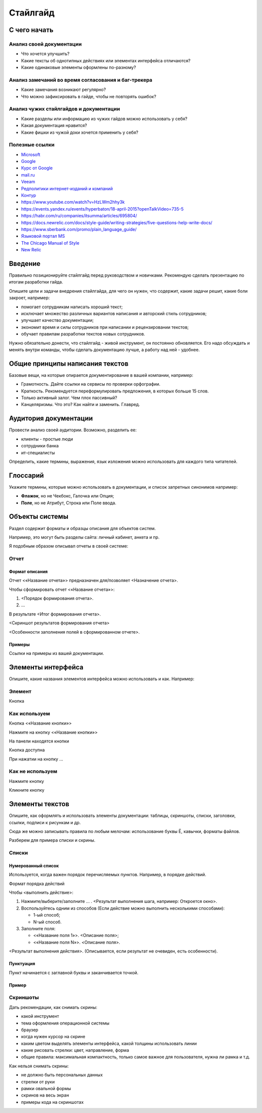 *********
Стайлгайд
*********

С чего начать
=============

Анализ своей документации
-------------------------

- Что хочется улучшить?
- Какие тексты об однотипных действиях или элементах интерфейса отличаются?
- Какие одинаковые элементы оформлены по-разному?

Анализ замечаний во время согласования и баг-трекера
----------------------------------------------------

- Какие замечания возникают регулярно?
- Что можно зафиксировать в гайде, чтобы не повторять ошибок?

Анализ чужих стайлгайдов и документации
---------------------------------------

- Какие разделы или информацию из чужих гайдов можно использовать у себя?
- Какая документация нравится?
- Какие фишки из чужой доки хочется применить у себя?

Полезные ссылки
---------------

- `Microsoft <https://learn.microsoft.com/en-us/style-guide/welcome/>`_
- `Google <https://developers.google.com/style>`_ 
- `Курс от Google <https://developers.google.com/tech-writing>`_ 
- `mail.ru <https://paradigm.mail.ru/voice_and_tone>`_ 
- `Veeam <https://helpcenter.veeam.com/docs/styleguide/tw/intro.html>`_ 
- `Редполитики интернет-изданий и компаний <http://rdpk.ru/>`_ 
- `Контур <https://guides.kontur.ru/principles/text/styleguide/>`_ 
- https://www.youtube.com/watch?v=HzLWm2hhy3k
- https://events.yandex.ru/events/hyperbaton/18-april-2015?openTalkVideo=735-5
- https://habr.com/ru/companies/itsumma/articles/695804/
- https://docs.newrelic.com/docs/style-guide/writing-strategies/five-questions-help-write-docs/
- https://www.sberbank.com/promo/plain_language_guide/
- `Языковой портал MS <https://www.microsoft.com/ru-ru/language/>`_
- `The Chicago Manual of Style <https://www.chicagomanualofstyle.org/home.html>`_
- `New Relic <https://docs.newrelic.com/docs/style-guide/writing-strategies/introduction-style-guide/>`_

Введение
========

Правильно позиционируйте стайлгайд перед руководством и новичками. Рекомендую сделать презентацию по итогам разработки гайда.

Опишите цели и задачи внедрения стайлгайда, для чего он нужен, что содержит, какие задачи решит, какие боли закроет, например:

- помогает сотрудникам написать хороший текст;
- исключает множество различных вариантов написания и авторский стиль сотрудников;
- улучшает качество документации;
- экономит время и силы сотрудников при написании и рецензировании текстов;
- обучает правилам разработки текстов новых сотрудников.

Нужно обязательно донести, что стайлгайд - живой инструмент, он постоянно обновляется. Его надо обсуждать и менять внутри команды, чтобы сделать документацию лучше, а работу над ней - удобнее.
  
Общие принципы написания текстов
================================

Базовые вещи, на которые опирается документирование в вашей компании, например:

- Грамотность. Дайте ссылки на сервисы по проверки орфографии.
- Краткость. Рекомендуется переформулировать предложения, в которых больше 15 слов.
- Только активный залог. Чем плох пассивный?
- Канцеляризмы. Что это? Как найти и заменить. Главред.

Аудитория документации
======================

Провести анализ своей аудитории. Возможно, разделить ее:

- клиенты - простые люди
- сотрудники банка
- ит-специалисты
  
Определить, какие термины, выражения, язык изложения можно использовать для каждого типа читателей.

Глоссарий
=========

Укажите термины, которые можно использовать в документации, и список запретных синонимов например:

- **Флажок**, но не Чекбокс, Галочка или Опция;
- **Поле**, но не Атрибут, Строка или Поле ввода.
  
Объекты системы
===============

Раздел содержит форматы и образцы описания для объектов систем.

Например, это могут быть разделы сайта: личный кабинет, анкета и пр.

Я подобным образом описывал отчеты в своей системе:

Отчет
-----

Формат описания
^^^^^^^^^^^^^^^

Отчет <«Название отчета»> предназначен для/позволяет <Назначение отчета>.

Чтобы сформировать отчет <«Название отчета»>:

1. <Порядок формирования отчета>.
2. ...

В результате <Итог формирования отчета>.

<Скриншот результатов формирования отчета>

<Особенности заполнения полей в сформированном отчете>.

Примеры
^^^^^^^

Ссылки на примеры из вашей документации.

Элементы интерфейса
===================

Опишите, какие названия элементов интерфейса можно использовать и как. Например:

Элемент
-------

Кнопка

Как используем
--------------

Кнопка <«Название кнопки»>

Нажмите на кнопку <«Название кнопки»>

На панели находятся кнопки

Кнопка доступна

При нажатии на кнопку ...

Как не используем
-----------------

Нажмите кнопку

Кликните кнопку

Элементы текстов
================

Опишите, как оформлять и использовать элементы документации: таблицы, скриншоты, списки, заголовки, ссылки, подписи к рисункам и др.

Сюда же можно записывать правила по любым мелочам: использование буквы Ё, кавычки, форматы файлов.

Разберем для примера списки и скрины.

Списки
------

Нумерованный список
^^^^^^^^^^^^^^^^^^^

Используется, когда важен порядок перечисляемых пунктов. Например, в порядке действий.

Формат порядка действий

Чтобы <выполнить действие>:

1. Нажмите/выберите/заполните ... . <Результат выполнения шага, например: Откроется окно>.
2. Воспользуйтесь одним из способов (Если действие можно выполнить несколькими способами):
   
   - 1-ый способ;
   - N-ый способ.

3. Заполните поля:

   - <«Название поля 1»>. <Описание поля>;
   - <«Название поля N»>. <Описание поля>.

<Результат выполнения действия>. (Описывается, если результат не очевиден, есть особенности).

Пунктуация
^^^^^^^^^^

Пункт начинается с заглавной буквы и заканчивается точкой.

Пример
^^^^^^

Скриншоты
---------

Дать рекомендации, как снимать скрины:

- какой инструмент
- тема оформления операционной системы
- браузер
- когда нужен курсор на скрине
- каким цветом выделять элементы интерфейса, какой толщины использовать линии
- какие рисовать стрелки: цвет, направление, форма
- общие правила: максимальная компактность, только самое важное для пользователя, нужна ли рамка и т.д.
  
Как нельзя снимать скрины:

- не должно быть персональных данных
- стрелки от руки
- рамки овальной формы
- скринов на весь экран
- примеры кода на скриншотах
